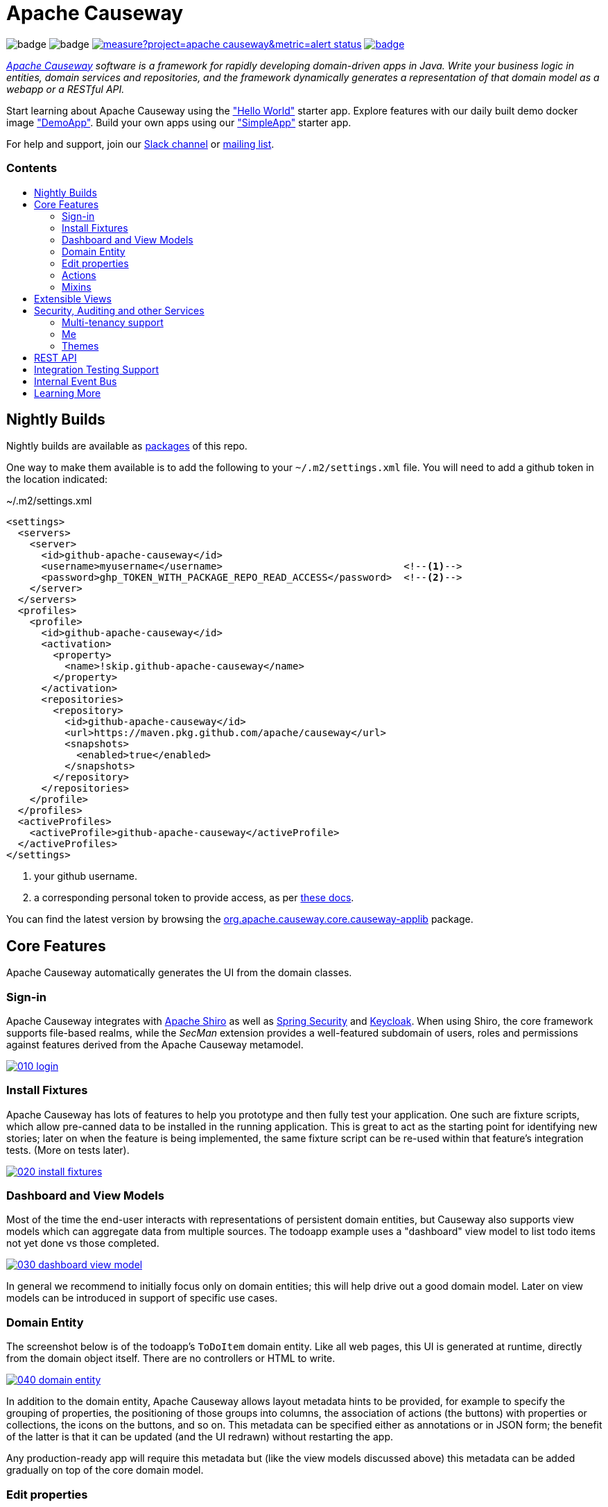 = Apache Causeway
:toc:
:toc-title: pass:[<h3>Contents</h3>]
:toc-placement!:

image:https://maven-badges.herokuapp.com/maven-central/org.apache.causeway.core/causeway-applib/badge.svg[]
image:https://github.com/apache/causeway/workflows/Build%20and%20Test%20(w/%20Maven)/badge.svg[]
image:https://sonarcloud.io/api/project_badges/measure?project=apache_causeway&metric=alert_status[link="https://sonarcloud.io/dashboard?id=apache_causeway"]
image:https://github.com/apache-causeway-committers/causeway-nightly/actions/workflows/apache-causeway-ci-nightly.yml/badge.svg[link="https://github.com/apache-causeway-committers/causeway-nightly/actions/workflows/apache-causeway-ci-nightly.yml"]

_http://causeway.apache.org[Apache Causeway] software is a framework for rapidly developing domain-driven apps in Java. Write your business logic in entities, domain services and repositories, and the framework dynamically generates a representation of that domain model as a webapp or a RESTful API._

Start learning about Apache Causeway using the https://github.com/apache/causeway-app-helloworld["Hello World"] starter app.
Explore features with our daily built demo docker image https://github.com/apache/causeway/blob/master/examples/demo/domain/src/main/adoc/modules/demo/pages/about.adoc["DemoApp"].
Build your own apps using our https://github.com/apache/causeway-app-simpleapp["SimpleApp"] starter app.

For help and support, join our https://causeway.apache.org/docs/2.0.0-M9/support/slack-channel.html[Slack channel] or https://causeway.apache.org/docs/2.0.0-M7/support/mailing-list.html[mailing list].

toc::[]

== Nightly Builds

Nightly builds are available as link:https://github.com/orgs/apache/packages?repo_name=causeway[packages] of this repo.

One way to make them available is to add the following to your `~/.m2/settings.xml` file.
You will need to add a github token in the location indicated:

[source,xml]
.~/.m2/settings.xml
----
<settings>
  <servers>
    <server>
      <id>github-apache-causeway</id>
      <username>myusername</username>                               <!--.-->
      <password>ghp_TOKEN_WITH_PACKAGE_REPO_READ_ACCESS</password>  <!--.-->
    </server>
  </servers>
  <profiles>
    <profile>
      <id>github-apache-causeway</id>
      <activation>
        <property>
          <name>!skip.github-apache-causeway</name>
        </property>
      </activation>
      <repositories>
        <repository>
          <id>github-apache-causeway</id>
          <url>https://maven.pkg.github.com/apache/causeway</url>
          <snapshots>
            <enabled>true</enabled>
          </snapshots>
        </repository>
      </repositories>
    </profile>
  </profiles>
  <activeProfiles>
    <activeProfile>github-apache-causeway</activeProfile>
  </activeProfiles>
</settings>
----
<.> your github username.
<.> a corresponding personal token to provide access, as per link:https://docs.github.com/en/packages/working-with-a-github-packages-registry/working-with-the-apache-maven-registry#authenticating-to-github-packages[these docs].

You can find the latest version by browsing the link:https://github.com/apache/causeway/packages/1304938[org.apache.causeway.core.causeway-applib] package.

== Core Features

Apache Causeway automatically generates the UI from the domain classes.

=== Sign-in

Apache Causeway integrates with http://shiro.apache.org[Apache Shiro] as well as link:https://spring.io/projects/spring-security[Spring Security] and link:https://www.keycloak.org/[Keycloak].
When using Shiro, the core framework supports file-based realms, while the __SecMan__ extension provides a well-featured subdomain of users, roles and permissions against features derived from the Apache Causeway metamodel.

image::https://raw.githubusercontent.com/apache/causeway/master/antora/components/docs/modules/ROOT/images/what-is-apache-causeway/causeway-in-pictures/010-login.png[link="https://raw.githubusercontent.com/apache/causeway/master/antora/components/docs/modules/ROOT/images/what-is-apache-causeway/causeway-in-pictures/010-login.png"]


=== Install Fixtures

Apache Causeway has lots of features to help you prototype and then fully test your application.
One such are fixture scripts, which allow pre-canned data to be installed in the running application.
This is great to act as the starting point for identifying new stories; later on when the feature is being implemented, the same fixture script can be re-used within that feature's integration tests.
(More on tests later).

image::https://raw.githubusercontent.com/apache/causeway/master/antora/components/docs/modules/ROOT/images/what-is-apache-causeway/causeway-in-pictures/020-install-fixtures.png[link="https://raw.githubusercontent.com/apache/causeway/master/antora/components/docs/modules/ROOT/images/what-is-apache-causeway/causeway-in-pictures/020-install-fixtures.png"]

=== Dashboard and View Models

Most of the time the end-user interacts with representations of persistent domain entities, but Causeway also supports view models which can aggregate data from multiple sources.
The todoapp example uses a "dashboard" view model to list todo items not yet done vs those completed.

image::https://raw.githubusercontent.com/apache/causeway/master/antora/components/docs/modules/ROOT/images/what-is-apache-causeway/causeway-in-pictures/030-dashboard-view-model.png[link="https://raw.githubusercontent.com/apache/causeway/master/antora/components/docs/modules/ROOT/images/what-is-apache-causeway/causeway-in-pictures/030-dashboard-view-model.png"]

In general we recommend to initially focus only on domain entities; this will help drive out a good domain model.
Later on view models can be introduced in support of specific use cases.

=== Domain Entity

The screenshot below is of the todoapp's `ToDoItem` domain entity.
Like all web pages, this UI is generated at runtime, directly from the domain object itself.
There are no controllers or HTML to write.

image::https://raw.githubusercontent.com/apache/causeway/master/antora/components/docs/modules/ROOT/images/what-is-apache-causeway/causeway-in-pictures/040-domain-entity.png[link="https://raw.githubusercontent.com/apache/causeway/master/antora/components/docs/modules/ROOT/images/what-is-apache-causeway/causeway-in-pictures/"]

In addition to the domain entity, Apache Causeway allows layout metadata hints to be provided, for example to specify the grouping of properties, the positioning of those groups into columns, the association of actions (the buttons) with properties or collections, the icons on the buttons, and so on.
This metadata can be specified either as annotations or in JSON form; the benefit of the latter is that it can be updated (and the UI redrawn) without restarting the app.

Any production-ready app will require this metadata but (like the view models discussed above) this metadata can be added gradually on top of the core domain model.

=== Edit properties

By default properties on domain entities are editable, meaning they can be changed directly.
In the todoapp example, the `ToDoItem`'s description is one such editable property:

image::https://raw.githubusercontent.com/apache/causeway/master/antora/components/docs/modules/ROOT/images/what-is-apache-causeway/causeway-in-pictures/050-edit-property.png[link="https://raw.githubusercontent.com/apache/causeway/master/antora/components/docs/modules/ROOT/images/what-is-apache-causeway/causeway-in-pictures/050-edit-property.png"]

Note that some of the properties are read-only even in edit mode; individual properties can be made non-editable.
It is also possible to make all properties disabled and thus enforce changes only through actions (below).

=== Actions

The other way to modify an entity is to an invoke an action.
In the screenshot below the `ToDoItem`'s category and subcategory can be updated together using an action:

image::https://raw.githubusercontent.com/apache/causeway/master/antora/components/docs/modules/ROOT/images/what-is-apache-causeway/causeway-in-pictures/060-invoke-action.png[link="https://raw.githubusercontent.com/apache/causeway/master/antora/components/docs/modules/ROOT/images/what-is-apache-causeway/causeway-in-pictures/060-invoke-action.png"]

There are no limitations on what an action can do; it might just update a single object, it could update multiple objects.
Or, it might not update any objects at all, but could instead perform some other activity, such as sending out email or printing a document.

In general though, all actions are associated with some object, and are (at least initially) also implemented by that object: good old-fashioned encapsulation.
We sometimes use the term "behaviourally complete" for such domain objects.

=== Mixins

As an alternative to placing actions (business logic) on a domain object, it can instead be placed inside a mixin object.
When an object is rendered by Apache Causeway, the mixin "contributes" its behaviour to the domain object (similar to aspect-oriented traits).

In the screenshot below the highlighted "export as xml" action, the "relative priority" property (and "previous" and "next" actions) the "similar to" collection and the two "as DTO" actions are all contributed by mixins:

image::https://raw.githubusercontent.com/apache/causeway/master/antora/components/docs/modules/ROOT/images/what-is-apache-causeway/causeway-in-pictures/065-contributions.png[link="https://raw.githubusercontent.com/apache/causeway/master/antora/components/docs/modules/ROOT/images/what-is-apache-causeway/causeway-in-pictures/065-contributions.png"]

The code snippet below shows how this works for the "as DTO v1.0" action:

image::https://raw.githubusercontent.com/apache/causeway/master/antora/components/docs/modules/ROOT/images/what-is-apache-causeway/causeway-in-pictures/067-contributed-action.png[link="https://raw.githubusercontent.com/apache/causeway/master/antora/components/docs/modules/ROOT/images/what-is-apache-causeway/causeway-in-pictures/067-contributed-action.png"]




== Extensible Views

The Apache Causeway viewer is implemented using http://wicket.apache.org[Apache Wicket], and has been architected to be extensible.
For example, when a collection of objects is rendered, this is just one several views, as shown in the selector drop-down:

image::https://raw.githubusercontent.com/apache/causeway/master/antora/components/docs/modules/ROOT/images/what-is-apache-causeway/causeway-in-pictures/070-pluggable-views.png[link="https://raw.githubusercontent.com/apache/causeway/master/antora/components/docs/modules/ROOT/images/what-is-apache-causeway/causeway-in-pictures/070-pluggable-views.png"]

The __gmap3__ extension will render any domain entity (such as `ToDoItem`) that implements its `Locatable` interface:

image::https://raw.githubusercontent.com/apache/causeway/master/antora/components/docs/modules/ROOT/images/what-is-apache-causeway/causeway-in-pictures/080-gmap3-view.png[link="https://raw.githubusercontent.com/apache/causeway/master/antora/components/docs/modules/ROOT/images/what-is-apache-causeway/causeway-in-pictures/080-gmap3-view.png"]

Similarly the __fullcalendar2__ extension will render any domain entity (such as `ToDoItem`) that implements its `Calendarable` interface:

image::https://raw.githubusercontent.com/apache/causeway/master/antora/components/docs/modules/ROOT/images/what-is-apache-causeway/causeway-in-pictures/090-fullcalendar2-view.png[link="https://raw.githubusercontent.com/apache/causeway/master/antora/components/docs/modules/ROOT/images/what-is-apache-causeway/causeway-in-pictures/090-fullcalendar2-view.png"]


Yet another "view" (though this one is rather simpler) is the __exceldownload__ extension.
This provides a download button to the table as a spreadsheet:

image::https://raw.githubusercontent.com/apache/causeway/master/antora/components/docs/modules/ROOT/images/what-is-apache-causeway/causeway-in-pictures/100-excel-view-and-docx.png[link="https://raw.githubusercontent.com/apache/causeway/master/antora/components/docs/modules/ROOT/images/what-is-apache-causeway/causeway-in-pictures/100-excel-view-and-docx.png"]

The screenshot above also shows an "export to Word" action.
This is _not_ a view but instead is a (contributed) action that uses the (non-ASF) link:https://platform.incode.org/modules/lib/docx/lib-docx.html[docx library] module to perform a "mail-merge":

image::https://raw.githubusercontent.com/apache/causeway/master/antora/components/docs/modules/ROOT/images/what-is-apache-causeway/causeway-in-pictures/110-docx.png[link="https://raw.githubusercontent.com/apache/causeway/master/antora/components/docs/modules/ROOT/images/what-is-apache-causeway/causeway-in-pictures/110-docx.png"]




== Security, Auditing and other Services

As well as providing extensions to the UI, the framework has a rich set of extensions to support various cross-cutting concerns.

Under the activity menu are four sets of services which provide support for _user session logging/auditing_, _command profiling_, _(object change) auditing_ (shown) and (inter-system) _event publishing_:

image::https://raw.githubusercontent.com/apache/causeway/master/antora/components/docs/modules/ROOT/images/what-is-apache-causeway/causeway-in-pictures/120-auditing.png[link="https://raw.githubusercontent.com/apache/causeway/master/antora/components/docs/modules/ROOT/images/what-is-apache-causeway/causeway-in-pictures/120-auditing.png"]

In the security menu is access to the rich set of functionality provided by the SecMan extension:

image::https://raw.githubusercontent.com/apache/causeway/master/antora/components/docs/modules/ROOT/images/what-is-apache-causeway/causeway-in-pictures/130-security.png[link="https://raw.githubusercontent.com/apache/causeway/master/antora/components/docs/modules/ROOT/images/what-is-apache-causeway/causeway-in-pictures/130-security.png"]

In the prototyping menu is the ability to download a GNU gettext `.po` file for translation.
This file can then be translated into multiple languages so that your app can support different locales. Note that this feature is part of Apache Causeway core:

image::https://raw.githubusercontent.com/apache/causeway/master/antora/components/docs/modules/ROOT/images/what-is-apache-causeway/causeway-in-pictures/140-i18n.png[link="https://raw.githubusercontent.com/apache/causeway/master/antora/components/docs/modules/ROOT/images/what-is-apache-causeway/causeway-in-pictures/140-i18n.png"]

The framework also provides an extension module for managing _application and user settings_.
Most apps (the todoapp example included) won't expose these services directly, but will usually wrap them in their own app-specific settings service that trivially delegates to the settings module's services:

image::https://raw.githubusercontent.com/apache/causeway/master/antora/components/docs/modules/ROOT/images/what-is-apache-causeway/causeway-in-pictures/150-appsettings.png[link="https://raw.githubusercontent.com/apache/causeway/master/antora/components/docs/modules/ROOT/images/what-is-apache-causeway/causeway-in-pictures/150-appsettings.png"]

=== Multi-tenancy support

One significant feature of the __SecMan__ extension the ability to associate users and objects with a "tenancy" (string) token.
An SPI is provided as the mechanism to interpret this token, so this is highly configurable.

The todoapp uses this feature so that different users' list of todo items are kept separate from one another.
A user with administrator is able to switch their own "tenancy" to the tenancy of some other user, in order to access the objects in that tenancy:

image::https://raw.githubusercontent.com/apache/causeway/master/antora/components/docs/modules/ROOT/images/what-is-apache-causeway/causeway-in-pictures/160-switch-tenancy.png[link="https://raw.githubusercontent.com/apache/causeway/master/antora/components/docs/modules/ROOT/images/what-is-apache-causeway/causeway-in-pictures/160-switch-tenancy.png"]


=== Me

Most of the security module's domain services are on the "security" menu, which would normally be accessible only to administrators.
Kept separate is the "me" action:

image::https://raw.githubusercontent.com/apache/causeway/master/antora/components/docs/modules/ROOT/images/what-is-apache-causeway/causeway-in-pictures/170-me.png[link="https://raw.githubusercontent.com/apache/causeway/master/antora/components/docs/modules/ROOT/images/what-is-apache-causeway/causeway-in-pictures/170-me.png"]

Assuming they have been granted permissions, this allows a user to access an entity representing their own user account:

image::https://raw.githubusercontent.com/apache/causeway/master/antora/components/docs/modules/ROOT/images/what-is-apache-causeway/causeway-in-pictures/180-app-user-entity.png[link="https://raw.githubusercontent.com/apache/causeway/master/antora/components/docs/modules/ROOT/images/what-is-apache-causeway/causeway-in-pictures/180-app-user-entity.png"]

If not all of these properties are required, then they can be hidden either using security or though Causeway' internal event bus (described below).
Conversely, additional properties can be "grafted onto" the user using the contributed properties/collections discussed previously.

=== Themes

Apache Causeway' Wicket viewer uses link:http://getbootstrap.com[Twitter Bootstrap], which means that it can be themed.
If more than one theme has been configured for the app, then the viewer allows the end-user to switch their theme:

image::https://raw.githubusercontent.com/apache/causeway/master/antora/components/docs/modules/ROOT/images/what-is-apache-causeway/causeway-in-pictures/190-switch-theme.png[link="https://raw.githubusercontent.com/apache/causeway/master/antora/components/docs/modules/ROOT/images/what-is-apache-causeway/causeway-in-pictures/190-switch-theme.png"]



== REST API

In addition to Causeway' Wicket viewer, it also provides a fully fledged REST API, as an implementation of the http://restfulobjects.org[Restful Objects] specification.
The screenshot below shows accessing this REST API using a Chrome plugin:

image::https://raw.githubusercontent.com/apache/causeway/master/antora/components/docs/modules/ROOT/images/what-is-apache-causeway/causeway-in-pictures/200-rest-api.png[link="https://raw.githubusercontent.com/apache/causeway/master/antora/components/docs/modules/ROOT/images/what-is-apache-causeway/causeway-in-pictures/200-rest-api.png"]

Like the Wicket viewer, the REST API is generated automatically from the domain objects (entities and view models).



== Integration Testing Support

Earlier on we noted that Apache Causeway allows fixtures to be installed through the UI.
These same fixture scripts can be reused within integration tests.
For example, the code snippet below shows how the `FixtureScripts` service injected into an integration test can then be used to set up data:

image::https://raw.githubusercontent.com/apache/causeway/master/antora/components/docs/modules/ROOT/images/what-is-apache-causeway/causeway-in-pictures/210-fixture-scripts.png[link="https://raw.githubusercontent.com/apache/causeway/master/antora/components/docs/modules/ROOT/images/what-is-apache-causeway/causeway-in-pictures/210-fixture-scripts.png"]

The tests themselves are run in junit.
While these are integration tests (so talking to a real database), they are no more complex than a regular unit test:

image::https://raw.githubusercontent.com/apache/causeway/master/antora/components/docs/modules/ROOT/images/what-is-apache-causeway/causeway-in-pictures/220-testing-happy-case.png[link="https://raw.githubusercontent.com/apache/causeway/master/antora/components/docs/modules/ROOT/images/what-is-apache-causeway/causeway-in-pictures/220-testing-happy-case.png"]


To simulate the business rules enforced by Apache Causeway, the domain object can be "wrapped" in a proxy.
For example, if using the Wicket viewer then Apache Causeway will enforce the rule (implemented in the `ToDoItem` class itself) that a completed item cannot have the "completed" action invoked upon it.
The wrapper simulates this by throwing an appropriate exception:

image::https://raw.githubusercontent.com/apache/causeway/master/antora/components/docs/modules/ROOT/images/what-is-apache-causeway/causeway-in-pictures/230-testing-wrapper-factory.png[link="https://raw.githubusercontent.com/apache/causeway/master/antora/components/docs/modules/ROOT/images/what-is-apache-causeway/causeway-in-pictures/230-testing-wrapper-factory.png"]




== Internal Event Bus

Contributions, discussed earlier, are an important tool in ensuring that the packages within your Apache Causeway application are decoupled; by extracting out actions the order of dependency between packages can effectively be reversed.

Another important tool to ensure your codebase remains maintainable is Causeway' internal event bus.
It is probably best explained by example; the code below says that the "complete" action should emit a `ToDoItem.Completed` event:

image::https://raw.githubusercontent.com/apache/causeway/master/antora/components/docs/modules/ROOT/images/what-is-apache-causeway/causeway-in-pictures/240-domain-events.png[link="https://raw.githubusercontent.com/apache/causeway/master/antora/components/docs/modules/ROOT/images/what-is-apache-causeway/causeway-in-pictures/240-domain-events.png"]

Domain service (application-scoped, stateless) can then subscribe to this event:

image::https://raw.githubusercontent.com/apache/causeway/master/antora/components/docs/modules/ROOT/images/what-is-apache-causeway/causeway-in-pictures/250-domain-event-subscriber.png[link="https://raw.githubusercontent.com/apache/causeway/master/antora/components/docs/modules/ROOT/images/what-is-apache-causeway/causeway-in-pictures/250-domain-event-subscriber.png"]

And this test verifies that completing an action causes the subscriber to be called:

image::https://raw.githubusercontent.com/apache/causeway/master/antora/components/docs/modules/ROOT/images/what-is-apache-causeway/causeway-in-pictures/260-domain-event-test.png[link="https://raw.githubusercontent.com/apache/causeway/master/antora/components/docs/modules/ROOT/images/what-is-apache-causeway/causeway-in-pictures/260-domain-event-test.png"]

In fact, the domain event is fired not once, but (up to) 5 times.
It is called 3 times prior to execution, to check that the action is visible, enabled and that arguments are valid.
It is then additionally called prior to execution, and also called after execution.
What this means is that a subscriber can in either veto access to an action of some publishing object, and/or it can perform cascading updates if the action is allowed to proceed.

Moreover, domain events are fired for all properties and collections, not just actions.
Thus, subscribers can therefore switch on or switch off different parts of an application.
Indeed, the example todoapp demonstrates this.




== Learning More

The Apache Causeway http://causeway.apache.org[website] has lots of useful information and is being continually updated.

Or, you can just start coding using the https://github.com/apache/causeway-app-simpleapp[SimpleApp] starter app.

And if you need help or support, join our https://cwiki.apache.org/confluence/display/CAUSEWAY/Signing+up+to+Slack[ASF Slack channel] or our http://causeway.apache.org/support.html[mailing list].


